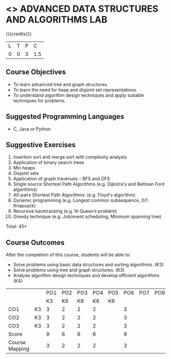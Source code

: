 * <<<PCP1197>>> ADVANCED DATA STRUCTURES AND ALGORITHMS LAB
:properties:
:author: R. Kanchana, R.S. Milton
:date: 26 Aprl 2022
:end:

#+startup: showall

{{{credits}}}
|L|T|P|C|
|0|0|3|1.5|

** Course Objectives
- To learn advanced tree and graph structures.
- To learn the need for heap and disjoint set representations.
- To understand algorithm design techniques and apply suitable
  techniques for problems.

** Suggested Programming Languages
- C, Java or Python

** Suggestive Exercises
1. Insertion sort and merge sort with complexity analysis
2. Application of binary search trees 
3. Min heaps
4. Disjoint sets
5. Application of graph traversals -- BFS and DFS 
6. Single source Shortest Path Algorithms (e.g. Dijkstra's and Bellman
   Ford algorithms)  
7. All-pairs Shortest Path Algorithms: (e.g. Floyd's algorithm)
8. Dynamic programming (e.g. Longest common subsequence, 0/1 Knapsack)
9. Recursive backtracking (e.g. N-Queen’s problem)
10. Greedy technique (e.g. Job/event scheduling, Minimum spanning tree)

 
\hfill *Total: 45*

** Course Outcomes
After the completion of this course, students will be able to:
- Solve problems using basic data structures and sorting algorithms. (K3)
- Solve problems using tree and graph structures. (K3)
- Analyse algorithm design techniques and develop efficient algorithms (K4)
 

#+NAME: co-po-mapping
|                |    | PO1 | PO2 | PO3 | PO4 | PO5 | PO6 | PO7 | PO8 | PO9 | PO10 | PO11 | 
|                |    |  K3 |  K6 |  K6 |  K6 |  K6 |     |     |     |     |      |      | 
| CO1            | K3 |   3 |   2 |   2 |  2  |     |   3 |     |     |     |      |      |
| CO2            | K3 |   3 |   2 |   2 |  2  |     |    3|     |     |     |      |      |
| CO3            | K3 |   3 |   2 |   2 |  2  |     |    3|     |     |     |      |      |
| Score          |    |  9  |   6 |   6 |  6  |     |    9|     |     |     |      |      |
| Course Mapping |    |   3 |   2 |   2 |  2  |     |    3|     |     |     |      |      |
